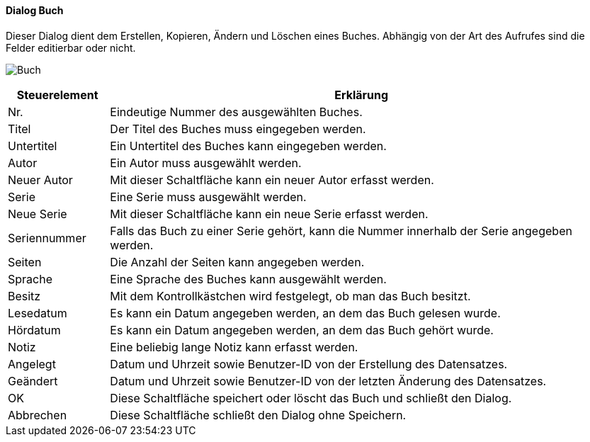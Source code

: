 :fz350-title: Buch
anchor:FZ350[{fz350-title}]

==== Dialog {fz350-title}

Dieser Dialog dient dem Erstellen, Kopieren, Ändern und Löschen eines Buches.
Abhängig von der Art des Aufrufes sind die Felder editierbar oder nicht.

image:FZ350.png[{fz350-title},title={fz350-title}]

[width="100%",cols="1,5a",frame="all",options="header"]
|==========================
|Steuerelement|Erklärung
|Nr.          |Eindeutige Nummer des ausgewählten Buches.
|Titel        |Der Titel des Buches muss eingegeben werden.
|Untertitel   |Ein Untertitel des Buches kann eingegeben werden.
|Autor        |Ein Autor muss ausgewählt werden.
|Neuer Autor  |Mit dieser Schaltfläche kann ein neuer Autor erfasst werden.
|Serie        |Eine Serie muss ausgewählt werden.
|Neue Serie   |Mit dieser Schaltfläche kann ein neue Serie erfasst werden.
|Seriennummer |Falls das Buch zu einer Serie gehört, kann die Nummer innerhalb der Serie angegeben werden.
|Seiten       |Die Anzahl der Seiten kann angegeben werden.
|Sprache      |Eine Sprache des Buches kann ausgewählt werden.
|Besitz       |Mit dem Kontrollkästchen wird festgelegt, ob man das Buch besitzt.
|Lesedatum    |Es kann ein Datum angegeben werden, an dem das Buch gelesen wurde.
|Hördatum     |Es kann ein Datum angegeben werden, an dem das Buch gehört wurde.
|Notiz        |Eine beliebig lange Notiz kann erfasst werden.
|Angelegt     |Datum und Uhrzeit sowie Benutzer-ID von der Erstellung des Datensatzes.
|Geändert     |Datum und Uhrzeit sowie Benutzer-ID von der letzten Änderung des Datensatzes.
|OK           |Diese Schaltfläche speichert oder löscht das Buch und schließt den Dialog.
|Abbrechen    |Diese Schaltfläche schließt den Dialog ohne Speichern.
|==========================

